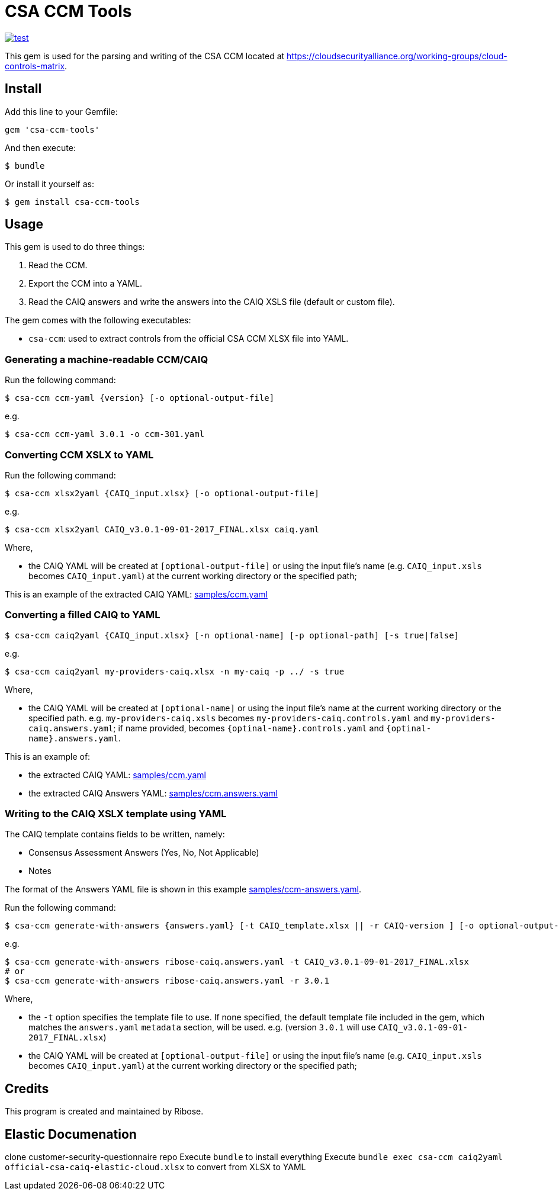 = CSA CCM Tools

image:https://github.com/metanorma/csa-ccm-tools/workflows/rake/badge.svg["test", link="https://github.com/metanorma/csa-ccm-tools/actions?query=workflow%3Arake"]

This gem is used for the parsing and writing of the CSA CCM
located at https://cloudsecurityalliance.org/working-groups/cloud-controls-matrix.


== Install

Add this line to your Gemfile:

[source,ruby]
----
gem 'csa-ccm-tools'
----

And then execute:

[source,sh]
----
$ bundle
----

Or install it yourself as:

[source,sh]
----
$ gem install csa-ccm-tools
----


== Usage

This gem is used to do three things:

1. Read the CCM.
2. Export the CCM into a YAML.
3. Read the CAIQ answers and write the answers into the CAIQ XSLS file (default or custom file).

The gem comes with the following executables:

* `csa-ccm`: used to extract controls from the official
  CSA CCM XLSX file into YAML.


=== Generating a machine-readable CCM/CAIQ

Run the following command:

[source,sh]
----
$ csa-ccm ccm-yaml {version} [-o optional-output-file]
----

e.g.
[source,sh]
----
$ csa-ccm ccm-yaml 3.0.1 -o ccm-301.yaml
----




=== Converting CCM XSLX to YAML

Run the following command:

[source,sh]
----
$ csa-ccm xlsx2yaml {CAIQ_input.xlsx} [-o optional-output-file]
----

e.g.
[source,sh]
----
$ csa-ccm xlsx2yaml CAIQ_v3.0.1-09-01-2017_FINAL.xlsx caiq.yaml
----

Where,

* the CAIQ YAML will be created at `[optional-output-file]` or
  using the input file's name (e.g. `CAIQ_input.xsls` becomes
  `CAIQ_input.yaml`) at the current working directory or the
  specified path;

This is an example of the extracted CAIQ YAML: link:samples/ccm.yaml[]


=== Converting a filled CAIQ to YAML

[source,sh]
----
$ csa-ccm caiq2yaml {CAIQ_input.xlsx} [-n optional-name] [-p optional-path] [-s true|false]
----

e.g.
[source,sh]
----
$ csa-ccm caiq2yaml my-providers-caiq.xlsx -n my-caiq -p ../ -s true
----

Where,

* the CAIQ YAML will be created at `[optional-name]` or
  using the input file's name at the current working directory or the specified path.
  e.g. `my-providers-caiq.xsls` becomes
  `my-providers-caiq.controls.yaml` and `my-providers-caiq.answers.yaml`; if
  name provided, becomes `{optinal-name}.controls.yaml` and `{optinal-name}.answers.yaml`.

This is an example of:

* the extracted CAIQ YAML: link:samples/ccm.yaml[]
* the extracted CAIQ Answers YAML: link:samples/ccm.answers.yaml[]


=== Writing to the CAIQ XSLX template using YAML

The CAIQ template contains fields to be written, namely:

* Consensus Assessment Answers (Yes, No, Not Applicable)
* Notes

The format of the Answers YAML file is shown in this example link:samples/ccm-answers.yaml[].

Run the following command:

[source,sh]
----
$ csa-ccm generate-with-answers {answers.yaml} [-t CAIQ_template.xlsx || -r CAIQ-version ] [-o optional-output-file]
----

e.g.
[source,sh]
----
$ csa-ccm generate-with-answers ribose-caiq.answers.yaml -t CAIQ_v3.0.1-09-01-2017_FINAL.xlsx
# or
$ csa-ccm generate-with-answers ribose-caiq.answers.yaml -r 3.0.1
----


Where,

* the `-t` option specifies the template file to use. If none
  specified, the default template file included in the gem, which
  matches the `answers.yaml` `metadata` section, will be used.
  e.g. (version `3.0.1` will use `CAIQ_v3.0.1-09-01-2017_FINAL.xlsx`)

* the CAIQ YAML will be created at `[optional-output-file]` or
  using the input file's name (e.g. `CAIQ_input.xsls` becomes
  `CAIQ_input.yaml`) at the current working directory or the
  specified path;



== Credits

This program is created and maintained by Ribose.

== Elastic Documenation

clone customer-security-questionnaire repo
Execute `bundle` to install everything
Execute `bundle exec csa-ccm caiq2yaml official-csa-caiq-elastic-cloud.xlsx` to convert from XLSX to YAML
